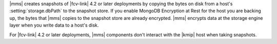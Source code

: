 |mms| creates snapshots of |fcv-link| 4.2 or later deployments by
copying the bytes on disk from a host's :setting:`storage.dbPath` to the
snapshot store. If you enable MongoDB Encryption at Rest for the host
you are backing up, the bytes that |mms| copies to the snapshot store
are already encrypted. |mms| encrypts data at the storage engine layer 
when you write data to a host's disk.

For |fcv-link| 4.2 or later deployments, |mms| components don't
interact with the |kmip| host when taking snapshots. 
